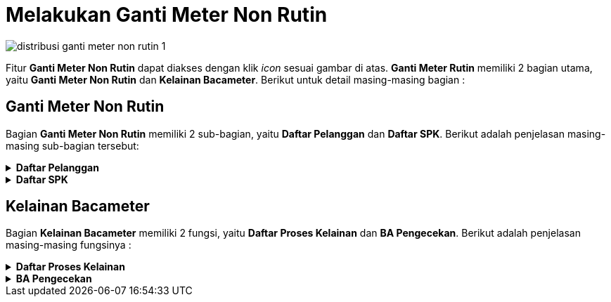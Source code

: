 = Melakukan Ganti Meter Non Rutin

image::../images-distribusi/distribusi-ganti-meter-non-rutin-1.png[align="center"]

Fitur *Ganti Meter Non Rutin* dapat diakses dengan klik _icon_ sesuai gambar di atas. *Ganti Meter Rutin* memiliki 2 bagian utama, yaitu *Ganti Meter Non Rutin* dan *Kelainan Bacameter*. Berikut untuk detail masing-masing bagian :

== Ganti Meter Non Rutin

Bagian *Ganti Meter Non Rutin* memiliki 2 sub-bagian, yaitu *Daftar Pelanggan* dan *Daftar SPK*. Berikut adalah penjelasan masing-masing sub-bagian tersebut:

.*Daftar Pelanggan*
[%collapsible]
====
*Ganti Meter Non Rutin* memiliki 2 fungsi, yaitu *Filter Pencarian* dan _Action_ Klik Kanan. Berikut untuk penjelasan detail masing-masing fungsinya:

image::../images-distribusi/distribusi-ganti-meter-non-rutin-2.png[align="center"]

1. Filter Pencarian Ganti Meter Non Rutin Daftar Pelanggan
+
_Field_ *Filter* digunakan untuk mencari data Daftar Pelanggan sesuai dengan kebutuhan. Untuk melakukan pencarian data Daftar Pelanggan bisa dilakukan dengan cara mengisi _form_ sesuai kebutuhan, kemudian klik pada tombol *Tampilkan*.

2. *Action Menu saat diklik kanan*
+
Anda dapat melakukan klik kanan pada _row_ data Daftar Pelanggan untuk menampilkan _action_ menu. Berikut adalah penjelasan untuk masing-masing _action_ menu: 
+
.. *Design Report SPK* : digunakan untuk melakukan custom Report SPK pada data yang dipilih pada _list_ Daftar Pelanggan
.. *Export Excel* : Untuk melakukan _export_ data Daftar Pelanggan berupa file _Excel_
====

.*Daftar SPK*
[%collapsible]
====
*Daftar SPK* memiliki 2 fungsi, yaitu *Filter Pencarian* dan Klik Kanan _Action_. Berikut untuk penjelasan masing-masing fungsi tersebut:

image::../images-distribusi/distribusi-ganti-meter-non-rutin-3.png[align="center"]

1. *Filter Pencarian  Ganti Meter Non Rutin Daftar SPK*
+
_Field_ *Filter* digunakan untuk mencari data  Ganti Meter Non Rutin Daftar SPK  sesuai dengan kebutuhan. Untuk melakukan pencarian data  Ganti Meter Non Rutin Daftar SPK  bisa dilakukan dengan cara mengisi _form_ sesuai dengan kebutuhan, kemudian klik pada tombol *Tampilkan*.

2. *Action Menu saat diklik kanan*
+
Anda dapat melakukan klik kanan pada _row_ data Daftar SPK untuk menampilkan _action_ menu. Berikut adalah penjelasan untuk masing-masing action menu: 
+
.. *Buat Berita Acara Pemasangan* : digunakan untuk membuat berita acara pemasangan pada _list_ Daftar SPK yang dipilih
.. *Koreksi Berita Acara Pemasang* : digunakan untuk mengoreksi berita acara pemasangan pada Daftar SPK yang dipilih
.. *Cetak Berita Acara* : digunakan untuk mencetak Berita Acara pada SPK yang dipilih
.. *Cetak Ulang SPK* :  digunakan untuk melakukan cetak ulang pada SPK yang dipilih
.. *Cetak Keperluan Peralatan* : digunakan untuk mencetak Keperluan Peralatan pada SPK yang dipilih
.. *Batalkan SPK Pemasangan* : digunakan untuk melakukan pembatalan SPK Pemasangan pada SPK yang dipilih
.. *Batalkan Berita Acara* : digunakan untuk melakukan pembatalan Berita Acara pada SPK yang dipilih
.. *Export Excel* :  digunakan untuk _export_ data Daftar SPK pada  Ganti Meter Non Rutin Daftar SPK
=*.*
====

== Kelainan Bacameter

Bagian *Kelainan Bacameter* memiliki 2 fungsi, yaitu *Daftar Proses Kelainan* dan *BA Pengecekan*. Berikut adalah penjelasan masing-masing fungsinya :

.*Daftar Proses Kelainan*
[%collapsible]
====
*Kelainan Bacameter Daftar Proses Kelainan* memiliki 4 fungsi, yaitu *Pilih Semua, SPK Pengecekan, Filter Pencarian,* dan _Action_ Klik Kanan. Berikut untuk penjelasan detail masing-masing fungsinya:

image::../images-distribusi/distribusi-ganti-meter-non-rutin-4.png[align="center"]

1. *Pilih Semua Kelainan Bacameter Daftar Proses Kelainan*
+
Tombol *Pilih Semua* digunakan untuk memilih semua data yang ada dalam Daftar Proses Kelainan

2. *SPK Pengecekan Kelainan Bacameter Daftar Proses Kelainan*
+
Tombol *SPK Pengecekan* digunakan untuk menampilkan SPK Pengecekan pada data yang dipilih

3. *Action Menu saat diklik kanan*
+
Anda dapat melakukan klik kanan pada _row_ data Daftar Proses Kelainan untuk menampilkan _action_ menu. Berikut adalah penjelasan untuk masing-masing _action_ menu:
+
.. *Lihat Foto Pembacaan* : digunakan untuk menampilkan Foto Pembacaan pada data Daftar Proses Kelainan yang dipilih
.. *Design SPK Pengecekan* : digunakan untuk custome SPK Pengecekan pada data Daftar Proses Kelainan yang dipilih
.. *Export  Excel*: Untuk melakukan _export_ data Daftar Proses Kelainan  berupa file _Excel_
====

.*BA Pengecekan*
[%collapsible]
====
*Kelainan Bacameter BA* Pengecekan memiliki 4 fungsi, yaitu *Pilih, Proses BA, Filter Pencarian,* dan _Action_ Klik Kanan. Berikut untuk penjelasan detail masing-masing fungsinya:

image::../images-distribusi/distribusi-ganti-meter-non-rutin-5.png[align="center"]

1. *Pilih Kelainan Bacameter BA Pengecekan*
+
Tombol *Pilih* digunakan untuk memilih data dari daftar BA Pengecekan

2. *Proses BA Kelainan Bacameter BA Pengecekan*
+
Tombol *Proses BA* digunakan untuk memproses BA pada data yang dipilih dari _list_ BA Pengecekan

3. *Filter Pencarian Kelainan Bacameter BA Pengecekan*
+
_Field_ *Filter* digunakan untuk mencari data Kelainan Bacameter BA Pengecekan sesuai dengan kebutuhan. Untuk melakukan pencarian data Kelainan Bacameter BA Pengecekan bisa dilakukan dengan cara mengisi _form_ filter yang disediakan, kemudian klik pada tombol *Tampilkan*.

4. *Action Menu saat diklik kanan*
+
Anda dapat melakukan klik kanan pada _row_ data BA Pengecekan untuk menampilkan _action_ menu. Berikut adalah penjelasan untuk masing-masing _action_ menu:
+
.. *Cetak SPK Pengecekan* : digunakan untuk mencetak SPK Pengecekan pada data BA Pengecekan yang dipilih
.. *Cetak BA Pengecekan* : digunakan untuk mencetak BA Pengecekan yang dipilih
.. *Buat RAB Ganti WM* : digunakan untuk membuat RAB Ganti WM pada data yang dipilih
.. *Hapus RAB Ganti WM* : digunakan untuk menghapus RAB dan mengganti WM pada data yang dipilih
.. *Cetak RAB*: digunakan untuk mencetak RAB pada data yang dipilih
.. *Hapus Pelanggan Dari Daftar* : digunakan untuk menghapus pelanggan dari daftar sesuai dengan data yang dipilih
.. *Design Report BA Pengecekan* : digunakan untuk custom _Repot_ BA pengecekan yang dipilih sebelum dicetak
.. *Export Excel* : Untuk melakukan _export_ data BA Pengecekan berupa file _Excel_
====
